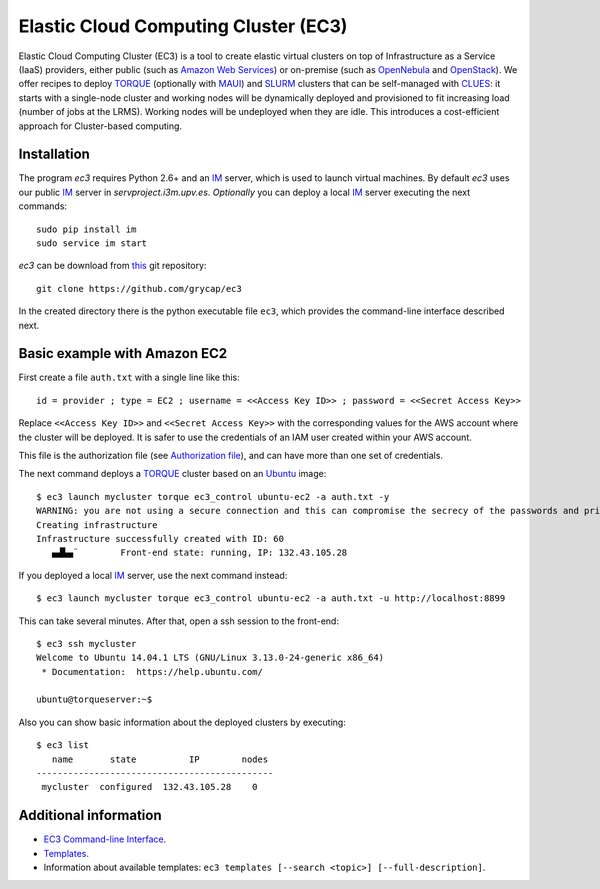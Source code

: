 
Elastic Cloud Computing Cluster (EC3)
=====================================

Elastic Cloud Computing Cluster (EC3) is a tool to create elastic virtual clusters on top
of Infrastructure as a Service (IaaS) providers, either public (such as `Amazon Web Services`_)
or on-premise (such as `OpenNebula`_ and `OpenStack`_). We offer recipes to deploy `TORQUE`_
(optionally with `MAUI`_) and `SLURM`_ clusters that can be self-managed with `CLUES`_:
it starts with a single-node cluster and working nodes will be dynamically deployed and provisioned
to fit increasing load (number of jobs at the LRMS). Working nodes will be undeployed when they are idle.
This introduces a cost-efficient approach for Cluster-based computing.


Installation
------------

The program `ec3` requires Python 2.6+ and an `IM`_ server, which is used to launch
virtual machines. By default `ec3` uses our public `IM`_ server in
`servproject.i3m.upv.es`. *Optionally* you can deploy a local `IM`_ server executing
the next commands::

    sudo pip install im
    sudo service im start

`ec3` can be download from `this <https://github.com/grycap/ec3>`_
git repository::

   git clone https://github.com/grycap/ec3

In the created directory there is the python executable file ``ec3``, which provides the
command-line interface described next.

Basic example with Amazon EC2
-----------------------------

First create a file ``auth.txt`` with a single line like this::

   id = provider ; type = EC2 ; username = <<Access Key ID>> ; password = <<Secret Access Key>>

Replace ``<<Access Key ID>>`` and ``<<Secret Access Key>>`` with the corresponding values
for the AWS account where the cluster will be deployed. It is safer to use the credentials
of an IAM user created within your AWS account.

This file is the authorization file (see `Authorization file`_), and can have more than one set of credentials.

The next command deploys a `TORQUE`_ cluster based on an `Ubuntu`_ image::

   $ ec3 launch mycluster torque ec3_control ubuntu-ec2 -a auth.txt -y
   WARNING: you are not using a secure connection and this can compromise the secrecy of the passwords and private keys available in the authorization file.
   Creating infrastructure
   Infrastructure successfully created with ID: 60
      ▄▟▙▄¨        Front-end state: running, IP: 132.43.105.28

If you deployed a local `IM`_ server, use the next command instead::

   $ ec3 launch mycluster torque ec3_control ubuntu-ec2 -a auth.txt -u http://localhost:8899

This can take several minutes. After that, open a ssh session to the front-end::

   $ ec3 ssh mycluster
   Welcome to Ubuntu 14.04.1 LTS (GNU/Linux 3.13.0-24-generic x86_64)
    * Documentation:  https://help.ubuntu.com/

   ubuntu@torqueserver:~$

Also you can show basic information about the deployed clusters by executing::

    $ ec3 list
       name       state          IP        nodes
    ---------------------------------------------
     mycluster  configured  132.43.105.28    0

Additional information
----------------------

* `EC3 Command-line Interface`_.
* `Templates`_.
* Information about available templates: ``ec3 templates [--search <topic>] [--full-description]``.

.. _`CLUES`: http://www.grycap.upv.es/clues/
.. _`RADL`: http://www.grycap.upv.es/im/doc/radl.html
.. _`TORQUE`: http://www.adaptivecomputing.com/products/open-source/torque
.. _`MAUI`: http://www.adaptivecomputing.com/products/open-source/maui/
.. _`SLURM`: http://slurm.schedmd.com/
.. _`Scientific Linux`: https://www.scientificlinux.org/
.. _`Ubuntu`: http://www.ubuntu.com/
.. _`OpenNebula`: http://www.opennebula.org/
.. _`OpenStack`: http://www.openstack.org/
.. _`Amazon Web Services`: https://aws.amazon.com/
.. _`IM`: https://github.com/grycap/im
.. _`EC3 Command-line Interface`: https://github.com/grycap/ec3/blob/master/doc/build/md/ec3.rst#ec3-command-line-interface
.. _`Command templates`: https://github.com/grycap/ec3/blob/master/doc/build/md/ec3.rst#command-templates
.. _`Authorization file`: https://github.com/grycap/ec3/blob/master/doc/build/md/ec3.rst#authorization-file
.. _`Templates`: https://github.com/grycap/ec3/blob/master/doc/build/md/templates.rst#templates
